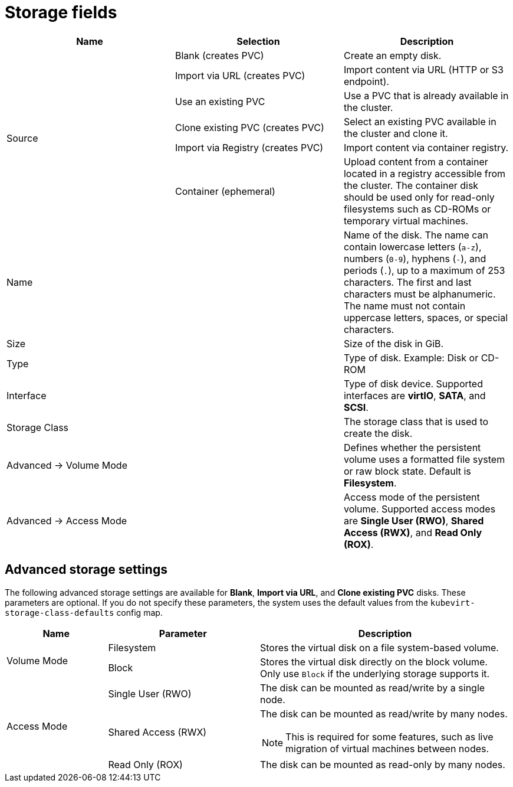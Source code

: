 // Module included in the following assemblies:
//
// * virt/virtual_machines/virt-create-vms.adoc
// * virt/virtual_machines/importing_vms/virt-importing-vmware-vm.adoc
// * virt/vm_templates/virt-creating-vm-template.adoc

[id="virt-storage-wizard-fields-web_{context}"]
= Storage fields

|===
|Name |Selection |Description

.6+|Source
|Blank (creates PVC)
|Create an empty disk.

|Import via URL (creates PVC)
|Import content via URL (HTTP or S3 endpoint).

|Use an existing PVC
|Use a PVC that is already available in the cluster.

|Clone existing PVC (creates PVC)
|Select an existing PVC available in the cluster and clone it.

|Import via Registry (creates PVC)
|Import content via container registry.

|Container (ephemeral)
|Upload content from a container located in a registry accessible from the cluster. The container disk should be used only for read-only filesystems such as CD-ROMs or temporary virtual machines.

|Name
|
|Name of the disk. The name can contain lowercase letters (`a-z`), numbers (`0-9`), hyphens (`-`), and periods (`.`), up to a maximum of 253 characters. The first and last characters must be alphanumeric. The name must not contain uppercase letters, spaces, or special characters.

|Size
|
|Size of the disk in GiB.

|Type
|
|Type of disk. Example: Disk or CD-ROM

|Interface
|
|Type of disk device. Supported interfaces are *virtIO*, *SATA*, and *SCSI*.

|Storage Class
|
|The storage class that is used to create the disk.

|Advanced -> Volume Mode
|
|Defines whether the persistent volume uses a formatted file system or raw block state. Default is *Filesystem*.

|Advanced -> Access Mode
|
|Access mode of the persistent volume. Supported access modes are *Single User (RWO)*, *Shared Access (RWX)*, and *Read Only (ROX)*.

|===

[id="virt-storage-wizard-fields-advanced-web_{context}"]
[discrete]
== Advanced storage settings
The following advanced storage settings are available for *Blank*, *Import via URL*, and *Clone existing PVC* disks. These parameters are optional. If you do not specify these parameters, the system uses the default values from the `kubevirt-storage-class-defaults` config map.

[cols="2a,3a,5a"]
|===
|Name | Parameter |  Description

.2+|Volume Mode
|Filesystem
|Stores the virtual disk on a file system-based volume.

|Block
|Stores the virtual disk directly on the block volume. Only use `Block` if the underlying storage supports it.

.3+|Access Mode
|Single User (RWO)
|The disk can be mounted as read/write by a single node.

|Shared Access (RWX)
|The disk can be mounted as read/write by many nodes.
[NOTE]
====
This is required for some features, such as live migration of virtual machines between nodes.
====

|Read Only (ROX)
|The disk can be mounted as read-only by many nodes.
|===
